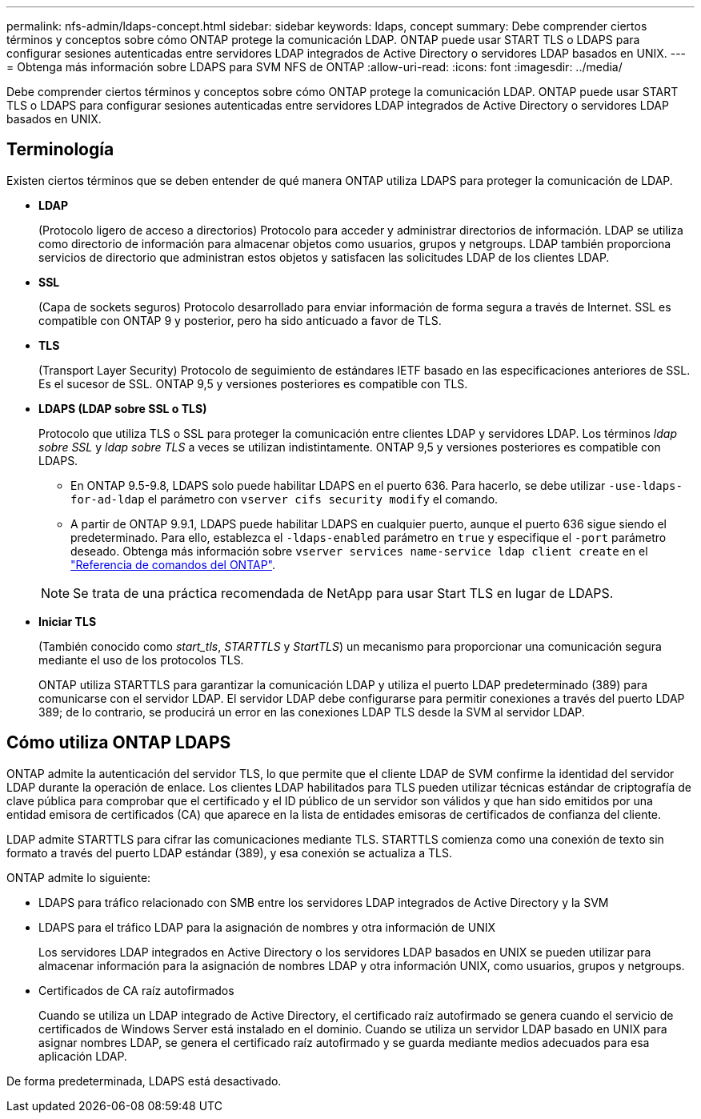 ---
permalink: nfs-admin/ldaps-concept.html 
sidebar: sidebar 
keywords: ldaps, concept 
summary: Debe comprender ciertos términos y conceptos sobre cómo ONTAP protege la comunicación LDAP. ONTAP puede usar START TLS o LDAPS para configurar sesiones autenticadas entre servidores LDAP integrados de Active Directory o servidores LDAP basados en UNIX. 
---
= Obtenga más información sobre LDAPS para SVM NFS de ONTAP
:allow-uri-read: 
:icons: font
:imagesdir: ../media/


[role="lead"]
Debe comprender ciertos términos y conceptos sobre cómo ONTAP protege la comunicación LDAP. ONTAP puede usar START TLS o LDAPS para configurar sesiones autenticadas entre servidores LDAP integrados de Active Directory o servidores LDAP basados en UNIX.



== Terminología

Existen ciertos términos que se deben entender de qué manera ONTAP utiliza LDAPS para proteger la comunicación de LDAP.

* *LDAP*
+
(Protocolo ligero de acceso a directorios) Protocolo para acceder y administrar directorios de información. LDAP se utiliza como directorio de información para almacenar objetos como usuarios, grupos y netgroups. LDAP también proporciona servicios de directorio que administran estos objetos y satisfacen las solicitudes LDAP de los clientes LDAP.

* *SSL*
+
(Capa de sockets seguros) Protocolo desarrollado para enviar información de forma segura a través de Internet. SSL es compatible con ONTAP 9 y posterior, pero ha sido anticuado a favor de TLS.

* *TLS*
+
(Transport Layer Security) Protocolo de seguimiento de estándares IETF basado en las especificaciones anteriores de SSL. Es el sucesor de SSL. ONTAP 9,5 y versiones posteriores es compatible con TLS.

* *LDAPS (LDAP sobre SSL o TLS)*
+
Protocolo que utiliza TLS o SSL para proteger la comunicación entre clientes LDAP y servidores LDAP. Los términos _ldap sobre SSL_ y _ldap sobre TLS_ a veces se utilizan indistintamente. ONTAP 9,5 y versiones posteriores es compatible con LDAPS.

+
** En ONTAP 9.5-9.8, LDAPS solo puede habilitar LDAPS en el puerto 636. Para hacerlo, se debe utilizar `-use-ldaps-for-ad-ldap` el parámetro con `vserver cifs security modify` el comando.
** A partir de ONTAP 9.9.1, LDAPS puede habilitar LDAPS en cualquier puerto, aunque el puerto 636 sigue siendo el predeterminado. Para ello, establezca el `-ldaps-enabled` parámetro en `true` y especifique el `-port` parámetro deseado. Obtenga más información sobre `vserver services name-service ldap client create` en el link:https://docs.netapp.com/us-en/ontap-cli/vserver-services-name-service-ldap-client-create.html["Referencia de comandos del ONTAP"^].


+
[NOTE]
====
Se trata de una práctica recomendada de NetApp para usar Start TLS en lugar de LDAPS.

====
* *Iniciar TLS*
+
(También conocido como _start_tls_, _STARTTLS_ y _StartTLS_) un mecanismo para proporcionar una comunicación segura mediante el uso de los protocolos TLS.

+
ONTAP utiliza STARTTLS para garantizar la comunicación LDAP y utiliza el puerto LDAP predeterminado (389) para comunicarse con el servidor LDAP. El servidor LDAP debe configurarse para permitir conexiones a través del puerto LDAP 389; de lo contrario, se producirá un error en las conexiones LDAP TLS desde la SVM al servidor LDAP.





== Cómo utiliza ONTAP LDAPS

ONTAP admite la autenticación del servidor TLS, lo que permite que el cliente LDAP de SVM confirme la identidad del servidor LDAP durante la operación de enlace. Los clientes LDAP habilitados para TLS pueden utilizar técnicas estándar de criptografía de clave pública para comprobar que el certificado y el ID público de un servidor son válidos y que han sido emitidos por una entidad emisora de certificados (CA) que aparece en la lista de entidades emisoras de certificados de confianza del cliente.

LDAP admite STARTTLS para cifrar las comunicaciones mediante TLS. STARTTLS comienza como una conexión de texto sin formato a través del puerto LDAP estándar (389), y esa conexión se actualiza a TLS.

ONTAP admite lo siguiente:

* LDAPS para tráfico relacionado con SMB entre los servidores LDAP integrados de Active Directory y la SVM
* LDAPS para el tráfico LDAP para la asignación de nombres y otra información de UNIX
+
Los servidores LDAP integrados en Active Directory o los servidores LDAP basados en UNIX se pueden utilizar para almacenar información para la asignación de nombres LDAP y otra información UNIX, como usuarios, grupos y netgroups.

* Certificados de CA raíz autofirmados
+
Cuando se utiliza un LDAP integrado de Active Directory, el certificado raíz autofirmado se genera cuando el servicio de certificados de Windows Server está instalado en el dominio. Cuando se utiliza un servidor LDAP basado en UNIX para asignar nombres LDAP, se genera el certificado raíz autofirmado y se guarda mediante medios adecuados para esa aplicación LDAP.



De forma predeterminada, LDAPS está desactivado.
